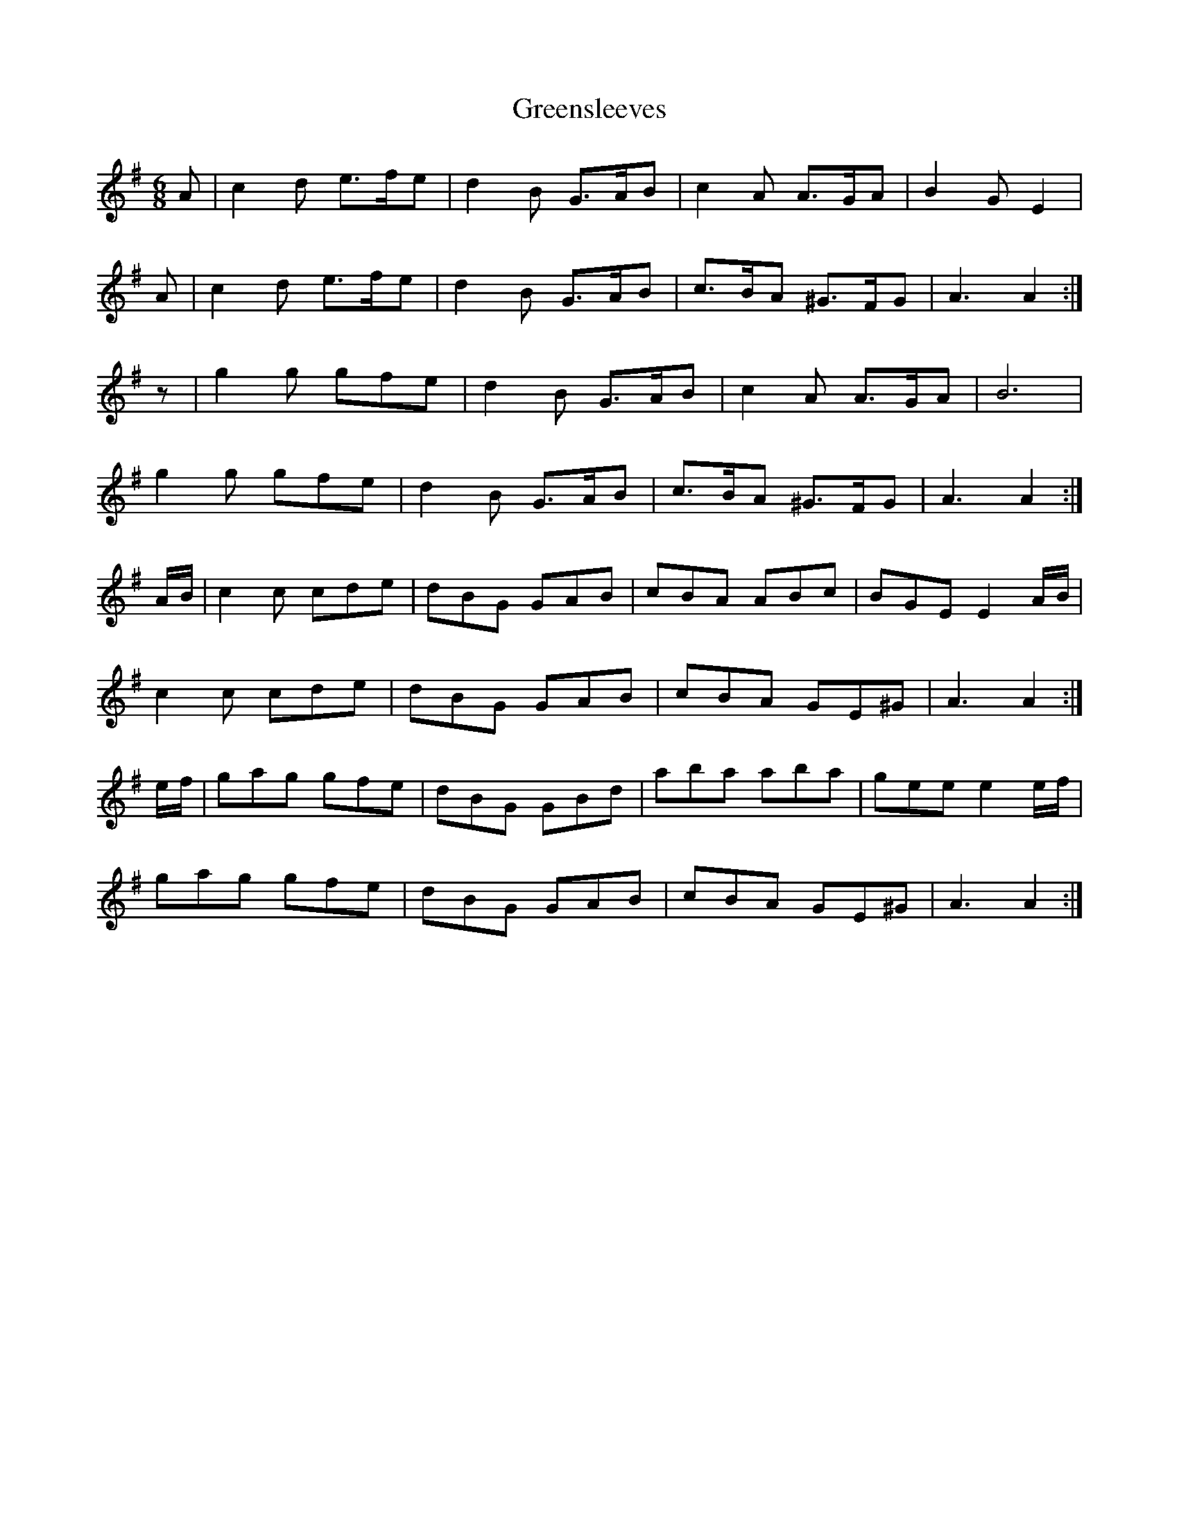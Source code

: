 X: 16226
T: Greensleeves
R: jig
M: 6/8
K: Adorian
A|c2d e>fe|d2B G>AB|c2A A>GA|B2GE2|
A|c2d e>fe|d2B G>AB|c>BA ^G>FG|A3A2:|
z|g2g gfe|d2B G>AB|c2A A>GA|B6|
g2g gfe|d2B G>AB|c>BA ^G>FG|A3A2:|
A/B/|c2c cde|dBG GAB|cBA ABc|BGE E2 A/B/|
c2c cde|dBG GAB|cBA GE^G|A3A2:|
e/f/|gag gfe|dBG GBd|aba aba|gee e2e/f/|
gag gfe|dBG GAB|cBA GE^G|A3A2:|

